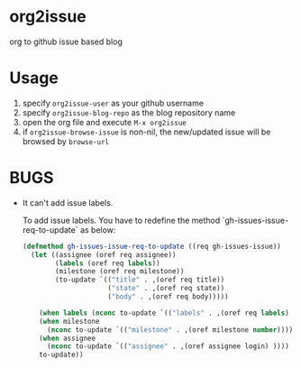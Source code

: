 * org2issue
org to github issue based blog
* Usage
1. specify ~org2issue-user~ as your github username
2. specify ~org2issue-blog-repo~ as the blog repository name
3. open the org file and execute =M-x org2issue=
4. if ~org2issue-browse-issue~ is non-nil, the new/updated issue will be browsed by =browse-url=
* BUGS
+ It can't add issue labels.

  To add issue labels. You have to redefine the method `gh-issues-issue-req-to-update` as below:
  #+BEGIN_SRC emacs-lisp
    (defmethod gh-issues-issue-req-to-update ((req gh-issues-issue))
      (let ((assignee (oref req assignee))
            (labels (oref req labels))
            (milestone (oref req milestone))
            (to-update `(("title" . ,(oref req title))
                         ("state" . ,(oref req state))
                         ("body" . ,(oref req body)))))

        (when labels (nconc to-update `(("labels" . ,(oref req labels) ))))
        (when milestone
          (nconc to-update `(("milestone" . ,(oref milestone number)))))
        (when assignee
          (nconc to-update `(("assignee" . ,(oref assignee login) ))))
        to-update))
  #+END_SRC
